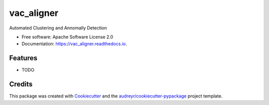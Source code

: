 ==================
vac_aligner
==================


.. image:: https://img.shields.io/pypi/v/yeroyan_clustering.svg
        :target: https://pypi.python.org/pypi/vac_aligner

.. image:: https://img.shields.io/travis/Ara-Yeroyan/yeroyan_clustering.svg
        :target: https://travis-ci.com/Ara-Yeroyan/vac_aligner

.. image:: https://readthedocs.org/projects/yeroyan-clustering/badge/?version=latest
        :target: https://vac_aligner.readthedocs.io/en/latest/?version=latest
        :alt: Documentation Status




Automated Clustering and Annomally Detection


* Free software: Apache Software License 2.0
* Documentation: https://vac_aligner.readthedocs.io.


Features
--------

* TODO

Credits
-------

This package was created with Cookiecutter_ and the `audreyr/cookiecutter-pypackage`_ project template.

.. _Cookiecutter: https://github.com/audreyr/cookiecutter
.. _`audreyr/cookiecutter-pypackage`: https://github.com/audreyr/cookiecutter-pypackage
